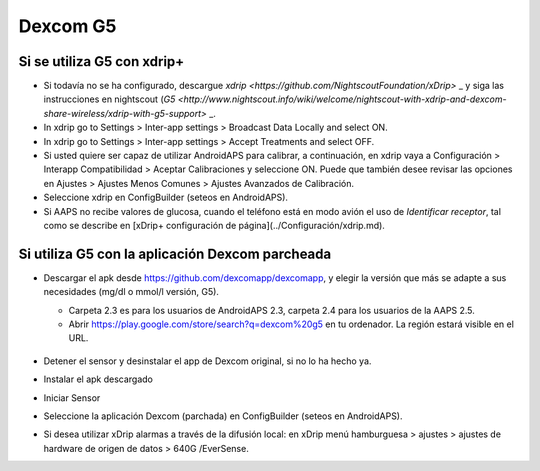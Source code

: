 Dexcom G5
**************************************************
Si se utiliza G5 con xdrip+
==================================================
* Si todavía no se ha configurado, descargue `xdrip <https://github.com/NightscoutFoundation/xDrip>` _ y siga las instrucciones en nightscout (`G5 <http://www.nightscout.info/wiki/welcome/nightscout-with-xdrip-and-dexcom-share-wireless/xdrip-with-g5-support>` _.
* In xdrip go to Settings > Inter-app settings > Broadcast Data Locally and select ON.
* In xdrip go to Settings > Inter-app settings > Accept Treatments and select OFF.
* Si usted quiere ser capaz de utilizar AndroidAPS para calibrar, a continuación, en xdrip vaya a Configuración > Interapp Compatibilidad > Aceptar Calibraciones y seleccione ON.  Puede que también desee revisar las opciones en Ajustes > Ajustes Menos Comunes > Ajustes Avanzados de Calibración.
* Seleccione xdrip en ConfigBuilder (seteos en AndroidAPS).
* Si AAPS no recibe valores de glucosa, cuando el teléfono está en modo avión el uso de `Identificar receptor`, tal como se describe en [xDrip+ configuración de página](../Configuración/xdrip.md).

Si utiliza G5 con la aplicación Dexcom parcheada
==================================================
* Descargar el apk desde `https://github.com/dexcomapp/dexcomapp <https://github.com/dexcomapp/dexcomapp>`_, y elegir la versión que más se adapte a sus necesidades (mg/dl o mmol/l versión, G5).

  * Carpeta 2.3 es para los usuarios de AndroidAPS 2.3, carpeta 2.4 para los usuarios de la AAPS 2.5.
  * Abrir https://play.google.com/store/search?q=dexcom%20g5 en tu ordenador. La región estará visible en el URL.

   .. imagen:: ../images/DexcomG5regionURL.PNG
     :alt: Region en el URL Dexcom G5

* Detener el sensor y desinstalar el app de Dexcom original, si no lo ha hecho ya.
* Instalar el apk descargado
* Iniciar Sensor
* Seleccione la aplicación Dexcom (parchada) en ConfigBuilder (seteos en AndroidAPS).
* Si desea utilizar xDrip alarmas a través de la difusión local: en xDrip menú hamburguesa > ajustes > ajustes de hardware de origen de datos > 640G /EverSense.
